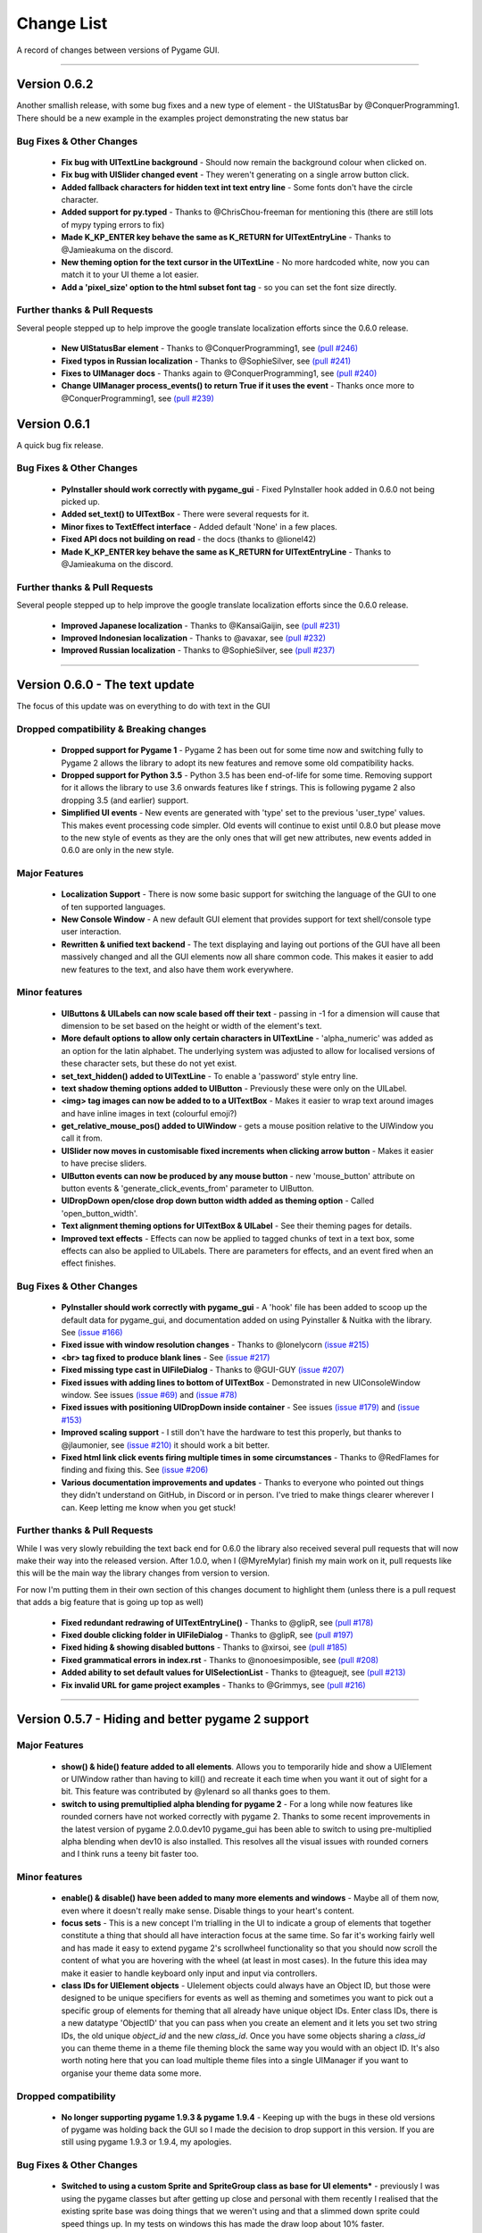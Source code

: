 .. _change-list:

Change List
===========

A record of changes between versions of Pygame GUI.

--------

**Version 0.6.2**
-----------------------------------------------------------------

Another smallish release, with some bug fixes and a new type of element - the UIStatusBar by @ConquerProgramming1.
There should be a new example in the examples project demonstrating the new status bar


Bug Fixes & Other Changes
.........................................................

 - **Fix bug with UITextLine background** - Should now remain the background colour when clicked on.
 - **Fix bug with UISlider changed event** - They weren't generating on a single arrow button click.
 - **Added fallback characters for hidden text int text entry line** - Some fonts don't have the circle character.
 - **Added support for py.typed** - Thanks to @ChrisChou-freeman for mentioning this (there are still lots of mypy typing errors to fix)
 - **Made K_KP_ENTER key behave the same as K_RETURN for UITextEntryLine** - Thanks to @Jamieakuma on the discord.
 - **New theming option for the text cursor in the UITextLine** - No more hardcoded white, now you can match it to your UI theme a lot easier.
 - **Add a 'pixel_size' option to the html subset font tag** - so you can set the font size directly.

Further thanks & Pull Requests
..............................

Several people stepped up to help improve the google translate localization efforts since the 0.6.0 release.

 - **New UIStatusBar element** - Thanks to @ConquerProgramming1, see `(pull #246) <https://github.com/MyreMylar/pygame_gui/pull/246>`_
 - **Fixed typos in Russian localization** - Thanks to @SophieSilver, see `(pull #241) <https://github.com/MyreMylar/pygame_gui/pull/241>`_
 - **Fixes to UIManager docs** - Thanks again to @ConquerProgramming1, see `(pull #240) <https://github.com/MyreMylar/pygame_gui/pull/240>`_
 - **Change UIManager process_events() to return True if it uses the event** - Thanks once more to @ConquerProgramming1, see `(pull #239) <https://github.com/MyreMylar/pygame_gui/pull/239>`_


**Version 0.6.1**
-----------------------------------------------------------------

A quick bug fix release.


Bug Fixes & Other Changes
.........................................................

 - **PyInstaller should work correctly with pygame_gui** - Fixed PyInstaller hook added in 0.6.0 not being picked up.
 - **Added set_text() to UITextBox** - There were several requests for it.
 - **Minor fixes to TextEffect interface** - Added default 'None' in a few places.
 - **Fixed API docs not building on read** -  the docs (thanks to @lionel42)
 - **Made K_KP_ENTER key behave the same as K_RETURN for UITextEntryLine** - Thanks to @Jamieakuma on the discord.

Further thanks & Pull Requests
..............................

Several people stepped up to help improve the google translate localization efforts since the 0.6.0 release.

 - **Improved Japanese localization** - Thanks to @KansaiGaijin, see `(pull #231) <https://github.com/MyreMylar/pygame_gui/pull/231>`_
 - **Improved Indonesian localization** - Thanks to @avaxar, see `(pull #232) <https://github.com/MyreMylar/pygame_gui/pull/232>`_
 - **Improved Russian localization** - Thanks to @SophieSilver, see `(pull #237) <https://github.com/MyreMylar/pygame_gui/pull/237>`_


--------

**Version 0.6.0** - The text update
-----------------------------------------------------------------

The focus of this update was on everything to do with text in the GUI

Dropped compatibility & Breaking changes
..............................................

 - **Dropped support for Pygame 1** - Pygame 2 has been out for some time now and switching fully to Pygame 2 allows the library to adopt its new features and remove some old compatibility hacks.
 - **Dropped support for Python 3.5** - Python 3.5 has been end-of-life for some time. Removing support for it allows the library to use 3.6 onwards features like f strings. This is following pygame 2 also dropping 3.5 (and earlier) support.
 - **Simplified UI events** - New events are generated with 'type' set to the previous 'user_type' values. This makes event processing code simpler. Old events will continue to exist until 0.8.0 but please move to the new style of events as they are the only ones that will get new attributes, new events added in 0.6.0 are only in the new style.


Major Features
...............................

 - **Localization Support** - There is now some basic support for switching the language of the GUI to one of ten supported languages.
 - **New Console Window** - A new default GUI element that provides support for text shell/console type user  interaction.
 - **Rewritten & unified text backend** - The text displaying and laying out portions of the GUI have all been massively changed and all the GUI elements now all share common code. This makes it easier to add new features to the text, and also have them work everywhere.

Minor features
...............................

 - **UIButtons & UILabels can now scale based off their text** - passing in -1 for a dimension will cause that dimension to be set based on the height or width of the element's text.
 - **More default options to allow only certain characters in UITextLine** - 'alpha_numeric' was added as an option for the latin alphabet. The underlying system was adjusted to allow for localised versions of these character sets, but these do not yet exist.
 - **set_text_hidden() added to UITextLine** - To enable a 'password' style entry line.
 - **text shadow theming options added to UIButton** - Previously these were only on the UILabel.
 - **<img> tag images can now be added to to a UITextBox** - Makes it easier to wrap text around images and have inline images in text (colourful emoji?)
 - **get_relative_mouse_pos() added to UIWindow** - gets a mouse position relative to the UIWindow you call it from.
 - **UISlider now moves in customisable fixed increments when clicking arrow button** - Makes it easier to have precise sliders.
 - **UIButton events can now be produced by any mouse button** - new 'mouse_button' attribute on button events & 'generate_click_events_from' parameter to UIButton.
 - **UIDropDown open/close drop down button width added as theming option** - Called 'open_button_width'.
 - **Text alignment theming options for UITextBox & UILabel** - See their theming pages for details.
 - **Improved text effects** - Effects can now be applied to tagged chunks of text in a text box, some effects can also be applied to UILabels. There are parameters for effects, and an event fired when an effect finishes.


Bug Fixes & Other Changes
.........................................................

 - **PyInstaller should work correctly with pygame_gui** - A 'hook' file has been added to scoop up the default data for pygame_gui, and documentation added on using Pyinstaller & Nuitka with the library. See `(issue #166) <https://github.com/MyreMylar/pygame_gui/issues/166>`_
 - **Fixed issue with window resolution changes** - Thanks to @lonelycorn `(issue #215) <https://github.com/MyreMylar/pygame_gui/issues/215>`_
 - **<br> tag fixed to produce blank lines** - See `(issue #217) <https://github.com/MyreMylar/pygame_gui/issues/217>`_
 - **Fixed missing type cast in UIFileDialog** - Thanks to @GUI-GUY `(issue #207) <https://github.com/MyreMylar/pygame_gui/issues/207>`_
 - **Fixed issues with adding lines to bottom of UITextBox** - Demonstrated in new UIConsoleWindow window. See issues `(issue #69) <https://github.com/MyreMylar/pygame_gui/issues/69>`_ and `(issue #78) <https://github.com/MyreMylar/pygame_gui/issues/78>`_
 - **Fixed issues with positioning UIDropDown inside container** -  See issues `(issue #179) <https://github.com/MyreMylar/pygame_gui/issues/179>`_ and `(issue #153) <https://github.com/MyreMylar/pygame_gui/issues/153>`_
 - **Improved scaling support** - I still don't have the hardware to test this properly, but thanks to @jlaumonier, see `(issue #210) <https://github.com/MyreMylar/pygame_gui/issues/210>`_ it should work a bit better.
 - **Fixed html link click events firing multiple times in some circumstances** - Thanks to @RedFlames for finding and fixing this. See `(issue #206) <https://github.com/MyreMylar/pygame_gui/issues/206>`_
 - **Various documentation improvements and updates** - Thanks to everyone who pointed out things they didn't understand on GitHub, in Discord or in person. I've tried to make things clearer wherever I can. Keep letting me know when you get stuck!

Further thanks & Pull Requests
..............................

While I was very slowly rebuilding the text back end for 0.6.0 the library also received several pull requests that
will now make their way into the released version. After 1.0.0, when I (@MyreMylar) finish my main work on it, pull
requests like this will be the main way the library changes from version to version.

For now I'm putting them in their own section of this changes document to highlight them (unless there is a pull request
that adds a big feature that is going up top as well)

 - **Fixed redundant redrawing of UITextEntryLine()** - Thanks to @glipR, see `(pull #178) <https://github.com/MyreMylar/pygame_gui/pull/178>`_
 - **Fixed double clicking folder in UIFileDialog** - Thanks to @glipR, see `(pull #197) <https://github.com/MyreMylar/pygame_gui/pull/197>`_
 - **Fixed hiding & showing disabled buttons** - Thanks to @xirsoi, see `(pull #185) <https://github.com/MyreMylar/pygame_gui/pull/185>`_
 - **Fixed grammatical errors in index.rst** - Thanks to @nonoesimposible, see `(pull #208) <https://github.com/MyreMylar/pygame_gui/pull/208>`_
 - **Added ability to set default values for UISelectionList** - Thanks to @teaguejt, see `(pull #213) <https://github.com/MyreMylar/pygame_gui/pull/213>`_
 - **Fix invalid URL for game project examples** - Thanks to @Grimmys, see `(pull #216) <https://github.com/MyreMylar/pygame_gui/pull/216>`_

--------

**Version 0.5.7** - Hiding and better pygame 2 support
-----------------------------------------------------------------


Major Features
...............................

 - **show() & hide() feature added to all elements**. Allows you to temporarily hide and show a UIElement or UIWindow rather than having to kill() and recreate it each time when you want it out of sight for a bit. This feature was contributed by @ylenard so all thanks goes to them.

 - **switch to using premultiplied alpha blending for pygame 2** - For a long while now features like rounded corners have not worked correctly with pygame 2. Thanks to some recent improvements in the latest version of pygame 2.0.0.dev10 pygame_gui has been able to switch to using pre-multiplied alpha blending when dev10 is also installed. This resolves all the visual issues with rounded corners and I think runs a teeny bit faster too.


Minor features
...............................

 - **enable() & disable() have been added to many more elements and windows** - Maybe all of them now, even where it doesn't really make sense. Disable things to your heart's content.
 - **focus sets** - This is a new concept I'm trialling in the UI to indicate a group of elements that together constitute a thing that should all have interaction focus at the same time. So far it's working fairly well and has made it easy to extend pygame 2's scrollwheel functionality so that you should now scroll the content of what you are hovering with the wheel (at least in most cases). In the future this idea may make it easier to handle keyboard only input and input via controllers.
 - **class IDs for UIElement objects** - UIelement objects could always have an Object ID, but those were designed to be unique specifiers for events as well as theming and sometimes you want to pick out a specific group of elements for theming that all already have unique object IDs. Enter class IDs, there is a new datatype 'ObjectID' that you can pass when you create an element and it lets you set two string IDs, the old unique `object_id` and the new `class_id`. Once you have some objects sharing a `class_id` you can theme theme in a theme file theming block the same way you would with an object ID.  It's also worth noting here that you can load multiple theme files into a single UIManager if you want to organise your theme data some more.

Dropped compatibility
..............................................

 - **No longer supporting pygame 1.9.3 & pygame 1.9.4** - Keeping up with the bugs in these old versions of pygame was holding back the GUI so I made the decision to drop support in this version. If you are still using pygame 1.9.3 or 1.9.4, my apologies.

Bug Fixes & Other Changes
.........................................................

 - **Switched to using a custom Sprite and SpriteGroup class as base for UI elements*** - previously I was using the pygame classes but after getting up close and personal with them recently I realised that the existing sprite base was doing things that we weren't using and that a slimmed down sprite could speed things up. In my tests on windows this has made the draw loop about 10% faster.
 - **A series of fixes to the drop down menus** - they should now not break when they would have overlapped previously and correctly set the height of the background when the height of a list item is set to a custom value. Thanks to all the people who submitted bugs with these.
 - **fixed a bunch of LGTM alerts** - gotta have that A+ rating.


Further thanks
.............................

 - Thanks once again to @ylenard for all their hard work put into this release.
 - Thank you to everyone who reported issues in the GUI this time around. If you don't report 'em, we can't fix 'em.

--------

**Version 0.5.6** - Loading changes & minor optimisations
-----------------------------------------------------------------


Major Feature
............................

- **Improved loading system** - Pygame GUI now supports:
    - **Incremental loading** - By passing in a loader you create yourself to the UIManager, you can get progress updates on how your GUI resources are loading. See `IncrementalThreadedResourceLoader` in `pygame_gui.core`, or the new loading examples in the [examples repository](https://github.com/MyreMylar/pygame_gui_examples).
    - **Loading resources from python packages** - This is, probably, the wave of the future for python projects. Instead of putting your resources in plain old directories and using boring file paths you can now add an exciting empty dunder `__init__.py` file to your resource directories, transforming them into packages which can then be loaded with a similar style to how we import code. There is a new `PackageResource` class at module scope to support this and some new ways to specify resources in theme files. See the [examples](https://github.com/MyreMylar/pygame_gui_examples) for a few usages and the [documentation](https://pygame-gui.readthedocs.io/en/latest/theme_reference/theme_button.html).
    - **Loading with threads** - As always with anything parallel, this comes with an extra frisson of danger. But in theory you should be able to see some improvement in how fast your resources are loaded. On my hard drive I've seen something like a 10% loading speed increase in my tests, but that can increase to almost 2x faster if your drive access speed is slow - as I discovered loading from a network drive. Care should probably be taken not to try and use any of the resources *while* they are being loaded as heck know what pygame will make of that. Threaded loading is enabled by default, so let us know if any problems crop up and I'll implement a fall-back, sequential-loading-only loader.

Breaking interface change
.....................................................

If you have any code that looks like this:

    background.fill(manager.ui_theme.get_colour(None, None, 'dark_bg'))

Or

    background.fill(manager.ui_theme.get_colour([], [], 'dark_bg'))

Then you will now have to change it to:

    background.fill(manager.ui_theme.get_colour('dark_bg'))

This actually resulted from general optimisation changes but I think it is a solid improvement to the interface for getting default colours from a theme so I am enforcing it.

- **Custom UI elements** - If you've made any custom UI element classes (inheriting from UIElement) with their own theming then the procedure for getting theming IDs and theming parameters has changed slightly. You can see an example of adapting to these changes in the [pygame_paint repository here](https://github.com/MyreMylar/pygame_paint/commit/c5e7023bd0998b461b574f816b033dcf193399d3)

Bug Fixes & Other Changes
.........................................................

 - The speed of creating 100+ buttons in a single frame should now be slightly faster than the 0.4.0 era of Pygame GUI rather than 3x *slower* (fix for #91)
 - Mildly improved exception handling internally - This is an ongoing project.
 - Abstract interface classes now properly enforce their interface on inheriting classes. Oops.

--------

**Version 0.5.5** - The Windows Update, Update
-----------------------------------------------------

No major features, just a smattering of bug fixes, a few new elements and probably some new bugs.

New Elements
............

 - **UIHorizontalScrollBar** - Just like the vertical scroll bar, but in the x axis.
 - **UIScrollingContainer** - Another type of ContainerLike element. this one is largely invisible except for scroll bars that appear on the right hand side and at the bottom when the content inside the container is larger than the container itself.

Minor Features
..............

 - UIFileDialog has a couple of new options on creation mainly to support make file dialogs for loading and saving files. Probably still more bugs to find in this bad boy.
 - New simple method to set the title of a window.
 - New events for when text is changed in a text entry event, when a button is 'clicked once' (pushed down, but not yet released) to match the double click event and when buttons are hovered and unhovered.

Bug Fixes & Other Changes
.........................

 - Added more interfaces to the code base which should make autocomplete more reliable when using the methods of the library.
 - Fixed a bug with containers not using 'hover_point()' method for testing hovering collisions with the mouse thus messing up various interactions slightly.
 - Fixed a bug with removing the close button on a window theme not correctly resizing the title bar.
 - Changed UIElement to take a copy of passed in rectangles in case they are re-used elsewhere.
 - Fixed  bugs in UIPanel and UISelection list where anchors and containers of the element were not being copied to their root container leading to shenanigans.
 - Resizing the elemnet container for the UIWindow element was missing off the border leading to overlaps. This is now fixed.
 - Fix for elements owning root containers anchored to the top and bottom of containers having their root containers incorrectly resized before they were positioned, thereby causing a mess of appearance bugs. It was a bad scene. Should now be fixed.

--------

**Version 0.5.1**
--------------------

Bug Fixes
----------

 - Getting the library working with pygame 1.9.3
 - Removing window's title bar now works correctly.

--------

**Version 0.5.0** - The Windows Update
--------------------------------------

Major system features
.....................

 - **Big UIWindow class refactoring**. UIWindow features like dragging windows, title bars and close buttons added as core
   features of the class. The class has moved from 'core' submodule to the 'elements' submodule. You can now create
   usable UIWindows without inheriting from the class first.
 - **Windows now support dynamic user resizing**. You can grab corners and sides of windows and stretch them around.
 - **Layout 'anchoring' system**. For laying out UI elements inside Containers (including Windows & Panels). This lets users place
   elements relative to other sides of their containers not just the default 'top left' every time.
 - **Button state transition 'cross-fade' effect.** A bit of flash.
 - **Theming files now support 'prototype' blocks.** To help reduce repetitive styling data. Theming parameter
   inheritance has also been changed to be more generous - e.g. now if you theme the 'button' block it will also affect
   buttons inside windows unless they have a more specific theming block.

New Elements
............

 - **UISelectionList** - a list of elements that let users select either one, or multiple items on it depending on how
   it is configured.
 - **UIPanel** - A new type of Container like element that you can place other elements inside of and set to start
   drawing at a specific layer in the UI. Designed for HUDs and the like.

New Windows
...........

 - **UIConfirmationDialog** - A Dialog Window which presents a choice to users to perform an action or cancel it.
 - **UIFileDialog** - A Dialog that helps users navigate a file system and pick a file from it.
 - **UIColourPickerDialog** - A Dialog window that lets you pick a colour.

Minor Features
..............

 - Drop down menu now supports larger lists of items in smaller space using a scroll bar and a parameter at creation to
   limit the vertical size. By default it will limit it's expansion to the boundaries of the container it is insider of.
 - Drop downs can now be expanded by clicking on the selected item button as well as the little arrow.
 - New theming options to remove the arrow buttons from horizontal sliders and vertical scroll bars.
 - Layer debug function on the UI Manager that lets you inspect what's going on with the UI Layers.
 - You can now set UIPanels and UIWindows as the 'container' parameter for all UIElements directly on creation.
 - Lots of new UI events to support the new elements and a new one for when the horizontal slider has moved.

API Breaking changes
....................

 - Lots of stuff with UIWindow. It's moved submodules, it has lots of new features that previously had to be provided in
   sub classes or didn't exist anywhere. The container for elements now excludes the title bar, shadow and borders of
   the window. Adapting is largely a case of deleting code, but it's a job of work.
 - UIMessageWindow has also changed a lot, it's now themed by it's object ID '#message_window' rather than an element
   ID like before, and it has lost lots of code to the underlying UIWindow class.
 - Object IDs for UI Events have changed to be the most specific ID that can be found or the element that generates
   them. This means code that was checking previously for '#my_window_ok_button' will probably need to be changed to
   check for '#my_window.#my_window_ok_button' or, you could change the button object ID to make it something like:
   '#my_window.#ok_button' because that identifier will now be more unique which was the general goal of the change.
 - Theming files may not perform exactly the same way they did before. Again, you can probably do lots of deleting if
   you make use of the prototype block system and I've tried to keep it mostly the same.
 - Default parameters have changed for 'text_box' and 'button'.

I try to minimise API breaking changes, but before we hit 1.0.0 I'd rather make changes that improve the overall module
than skip them and preserve an API that isn't working anymore.

Bug Fixes & Other Changes
.........................

 - Images loaded by the theming system should now work in pyinstaller -onefile .exe builds.
 - Drop down element should update the selected_option variable upon picking an option.
 - set_position, set_relative_position and set_dimensions methods should now work much more consistently across all
   elements.
 - Text boxes should expand correctly when the appropriate dimension is set to -1 or when the 'wrap_to_height' parameter
   is set to True on startup.
 - Text entry line text selection is smoother now.
 - UIContainer class now used all over the place - replacing the old 'root window' as 'root container', inside sliders &
   scroll bars.
 - Lots of refactoring to please Python Linting tools flake8 and pylint. Always more work to do here, but the code
   should be a few percent cleaner now.
 - Made use of interface/ABC meta classes to remove bothersome circular dependency problems.
 - More tests. Always more tests.
 - Text line documentation bug fixed by contributor **St3veR0nin**
